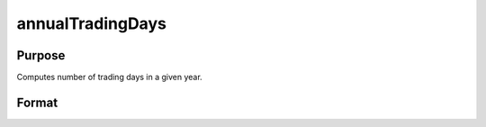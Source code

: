 
annualTradingDays
==============================================

Purpose
----------------
Computes number of trading days in a given year.

Format
----------------
.. function:: annualTradingDays(a)

    :param a: year.
    :type a: scalar

    :returns: n (*TODO*), number of trading days in year.

